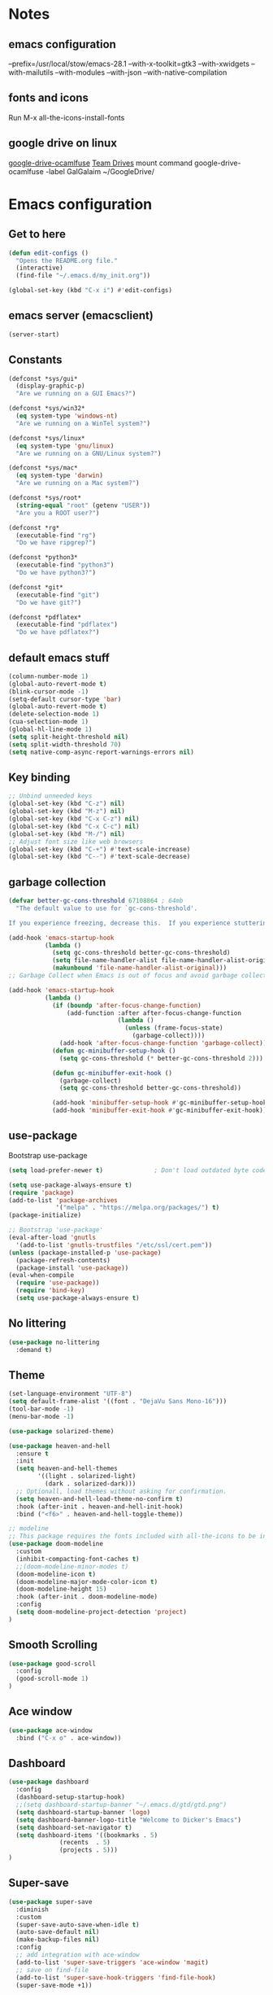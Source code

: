 * Notes 
** emacs configuration
--prefix=/usr/local/stow/emacs-28.1 --with-x-toolkit=gtk3 --with-xwidgets --with-mailutils --with-modules --with-json --with-native-compilation
** fonts and icons 
Run M-x all-the-icons-install-fonts

** google drive on linux 
[[https://github.com/astrada/google-drive-ocamlfuse][google-drive-ocamlfuse]]
[[https://github.com/astrada/google-drive-ocamlfuse/wiki/Team-Drives][Team Drives]]
mount command
google-drive-ocamlfuse -label GalGalaim ~/GoogleDrive/
* Emacs configuration
** Get to here
#+BEGIN_SRC emacs-lisp
(defun edit-configs ()
  "Opens the README.org file."
  (interactive)
  (find-file "~/.emacs.d/my_init.org"))

(global-set-key (kbd "C-x i") #'edit-configs)
#+END_SRC
** emacs server (emacsclient)
#+begin_src emacs-lisp
  (server-start)
#+end_src

** Constants
#+BEGIN_SRC emacs-lisp
(defconst *sys/gui*
  (display-graphic-p)
  "Are we running on a GUI Emacs?")

(defconst *sys/win32*
  (eq system-type 'windows-nt)
  "Are we running on a WinTel system?")

(defconst *sys/linux*
  (eq system-type 'gnu/linux)
  "Are we running on a GNU/Linux system?")

(defconst *sys/mac*
  (eq system-type 'darwin)
  "Are we running on a Mac system?")

(defconst *sys/root*
  (string-equal "root" (getenv "USER"))
  "Are you a ROOT user?")

(defconst *rg*
  (executable-find "rg")
  "Do we have ripgrep?")

(defconst *python3*
  (executable-find "python3")
  "Do we have python3?")

(defconst *git*
  (executable-find "git")
  "Do we have git?")

(defconst *pdflatex*
  (executable-find "pdflatex")
  "Do we have pdflatex?")
#+END_SRC
** default emacs stuff
#+BEGIN_SRC emacs-lisp
(column-number-mode 1)
(global-auto-revert-mode t)
(blink-cursor-mode -1)
(setq-default cursor-type 'bar)
(global-auto-revert-mode t)
(delete-selection-mode 1)
(cua-selection-mode 1)
(global-hl-line-mode 1)
(setq split-height-threshold nil)
(setq split-width-threshold 70)
(setq native-comp-async-report-warnings-errors nil)
#+END_SRC
** Key binding
#+BEGIN_SRC emacs-lisp
;; Unbind unneeded keys
(global-set-key (kbd "C-z") nil)
(global-set-key (kbd "M-z") nil)
(global-set-key (kbd "C-x C-z") nil)
(global-set-key (kbd "C-x C-c") nil)
(global-set-key (kbd "M-/") nil)
;; Adjust font size like web browsers
(global-set-key (kbd "C-+") #'text-scale-increase)
(global-set-key (kbd "C--") #'text-scale-decrease)
#+END_SRC
** garbage collection 
#+BEGIN_SRC emacs-lisp
(defvar better-gc-cons-threshold 67108864 ; 64mb
  "The default value to use for `gc-cons-threshold'.

If you experience freezing, decrease this.  If you experience stuttering, increase this.")

(add-hook 'emacs-startup-hook
          (lambda ()
            (setq gc-cons-threshold better-gc-cons-threshold)
            (setq file-name-handler-alist file-name-handler-alist-original)
            (makunbound 'file-name-handler-alist-original)))
;; Garbage Collect when Emacs is out of focus and avoid garbage collection when using minibuffer.

(add-hook 'emacs-startup-hook
          (lambda ()
            (if (boundp 'after-focus-change-function)
                (add-function :after after-focus-change-function
                              (lambda ()
                                (unless (frame-focus-state)
                                  (garbage-collect))))
              (add-hook 'after-focus-change-function 'garbage-collect))
            (defun gc-minibuffer-setup-hook ()
              (setq gc-cons-threshold (* better-gc-cons-threshold 2)))

            (defun gc-minibuffer-exit-hook ()
              (garbage-collect)
              (setq gc-cons-threshold better-gc-cons-threshold))

            (add-hook 'minibuffer-setup-hook #'gc-minibuffer-setup-hook)
            (add-hook 'minibuffer-exit-hook #'gc-minibuffer-exit-hook)))
#+END_SRC

** use-package
Bootstrap use-package

#+BEGIN_SRC emacs-lisp 
(setq load-prefer-newer t)              ; Don't load outdated byte code

(setq use-package-always-ensure t)
(require 'package)
(add-to-list 'package-archives
             '("melpa" . "https://melpa.org/packages/") t)
(package-initialize)

;; Bootstrap 'use-package'
(eval-after-load 'gnutls
  '(add-to-list 'gnutls-trustfiles "/etc/ssl/cert.pem"))
(unless (package-installed-p 'use-package)
  (package-refresh-contents)
  (package-install 'use-package))
(eval-when-compile
  (require 'use-package))
  (require 'bind-key)
  (setq use-package-always-ensure t)
#+END_SRC

** No littering
#+BEGIN_SRC emacs-lisp
(use-package no-littering
  :demand t)
#+END_SRC
** Theme
#+BEGIN_SRC emacs-lisp 
(set-language-environment "UTF-8")
(setq default-frame-alist '((font . "DejaVu Sans Mono-16")))
(tool-bar-mode -1)
(menu-bar-mode -1)

(use-package solarized-theme)

(use-package heaven-and-hell
  :ensure t
  :init
  (setq heaven-and-hell-themes
        '((light . solarized-light)
          (dark . solarized-dark)))
  ;; Optionall, load themes without asking for confirmation.
  (setq heaven-and-hell-load-theme-no-confirm t)
  :hook (after-init . heaven-and-hell-init-hook)
  :bind ("<f6>" . heaven-and-hell-toggle-theme))

;; modeline
;; This package requires the fonts included with all-the-icons to be installed. Run M-x all-the-icons-install-fonts to do so.
(use-package doom-modeline
  :custom 
  (inhibit-compacting-font-caches t)
  ;;(doom-modeline-minor-modes t)
  (doom-modeline-icon t)
  (doom-modeline-major-mode-color-icon t)
  (doom-modeline-height 15)
  :hook (after-init . doom-modeline-mode)
  :config 
  (setq doom-modeline-project-detection 'project)
)

#+END_SRC
 
** Smooth Scrolling
#+BEGIN_SRC emacs-lisp
(use-package good-scroll
  :config 
  (good-scroll-mode 1)
)
#+END_SRC
** Ace window
#+BEGIN_SRC emacs-lisp
(use-package ace-window
  :bind ("C-x o" . ace-window))
#+END_SRC
** Dashboard
#+BEGIN_SRC emacs-lisp
  (use-package dashboard
    :config
    (dashboard-setup-startup-hook)
    ;;(setq dashboard-startup-banner "~/.emacs.d/gtd/gtd.png")
    (setq dashboard-startup-banner 'logo)
    (setq dashboard-banner-logo-title "Welcome to Dicker's Emacs")
    (setq dashboard-set-navigator t)
    (setq dashboard-items '((bookmarks . 5)
			    (recents  . 5)
			    (projects . 5)))
  )
#+END_SRC
** Super-save
#+BEGIN_SRC emacs-lisp
(use-package super-save
  :diminish
  :custom
  (super-save-auto-save-when-idle t)
  (auto-save-default nil)
  (make-backup-files nil)
  :config
  ;; add integration with ace-window
  (add-to-list 'super-save-triggers 'ace-window 'magit)
  ;; save on find-file
  (add-to-list 'super-save-hook-triggers 'find-file-hook)
  (super-save-mode +1))
#+END_SRC
** Beacon
#+BEGIN_SRC emacs-lisp
(use-package beacon
  :config
  (beacon-mode 1)
)
#+END_SRC
** Winner
undo windows state with C-c left/right
#+BEGIN_SRC emacs-lisp
(winner-mode 1)
#+END_SRC
** Save place
return to the last place on the save buffer 
#+BEGIN_SRC emacs-lisp
(use-package saveplace
  :init (save-place-mode))
#+END_SRC
** Anzu
  search and replace with regexp
#+BEGIN_SRC emacs-lisp
(use-package anzu
  :bind (("C-c r" . anzu-query-replace)
         ("C-c C-r" . anzu-query-replace-regexp))
  :config
  (global-anzu-mode))
#+END_SRC
** EditorConfig
#+BEGIN_SRC emacs-lisp
(use-package editorconfig
  :config
  (editorconfig-mode 1))
#+END_SRC
** Embark/vertico/consult/ctrl-F
#+BEGIN_SRC emacs-lisp 
(use-package vertico
  :init
  (vertico-mode))

(use-package savehist
  :init
  (savehist-mode))

(use-package emacs
  :init
  ;; Add prompt indicator to `completing-read-multiple'.
  ;; Alternatively try `consult-completing-read-multiple'.
  (defun crm-indicator (args)
    (cons (concat "[CRM] " (car args)) (cdr args)))
  (advice-add #'completing-read-multiple :filter-args #'crm-indicator)

  ;; Do not allow the cursor in the minibuffer prompt
  (setq minibuffer-prompt-properties
        '(read-only t cursor-intangible t face minibuffer-prompt))
  (add-hook 'minibuffer-setup-hook #'cursor-intangible-mode)

  ;; Emacs 28: Hide commands in M-x which do not work in the current mode.
  ;; Vertico commands are hidden in normal buffers.
  ;; (setq read-extended-command-predicate
  ;;       #'command-completion-default-include-p)

  ;; Enable recursive minibuffers
  (setq enable-recursive-minibuffers t))

(use-package consult
  :bind
  ("C-x b" . consult-buffer)
)

(use-package orderless
  :init
  ;; Configure a custom style dispatcher (see the Consult wiki)
  ;; (setq orderless-style-dispatchers '(+orderless-dispatch)
  ;;       orderless-component-separator #'orderless-escapable-split-on-space)
  (setq completion-styles '(orderless)
        completion-category-defaults nil
        completion-category-overrides '((file (styles partial-completion)))))

(use-package ctrlf
  :config (ctrlf-mode t))

(use-package marginalia
  :after selectrum
  :init (marginalia-mode)
  (advice-add #'marginalia-cycle :after
    (lambda () (when (bound-and-true-p selectrum-mode) (selectrum-exhibit 'keep-selected))))

  (setq marginalia-annotators '(marginalia-annotators-heavy marginalia-annotators-light nil))
)

(use-package embark
  :ensure t

  :bind
  (("C-." . embark-act)         ;; pick some comfortable binding
   ("C-;" . embark-dwim)        ;; good alternative: M-.
   ("C-h B" . embark-bindings)) ;; alternative for `describe-bindings'

  :init

  ;; Optionally replace the key help with a completing-read interface
  (setq prefix-help-command #'embark-prefix-help-command)

  :config

  ;; Hide the mode line of the Embark live/completions buffers
  (add-to-list 'display-buffer-alist
               '("\\`\\*Embark Collect \\(Live\\|Completions\\)\\*"
                 nil
                 (window-parameters (mode-line-format . none)))))

;; Consult users will also want the embark-consult package.
(use-package embark-consult
  :ensure t
  :after (embark consult)
  :demand t ; only necessary if you have the hook below
  ;; if you want to have consult previews as you move around an
  ;; auto-updating embark collect buffer
  :hook
  (embark-collect-mode . consult-preview-at-point-mode))

#+END_SRC
** IBuffer
#+BEGIN_SRC emacs-lisp
(use-package ibuffer
  :ensure nil
  :bind ("C-x C-b" . ibuffer)
  :init
  (use-package ibuffer-vc
    :commands (ibuffer-vc-set-filter-groups-by-vc-root)
    :custom
    (ibuffer-vc-skip-if-remote 'nil))
  :custom
  (ibuffer-formats
   '((mark modified read-only locked " "
           (name 35 35 :left :elide)
           " "
           (size 9 -1 :right)
           " "
           (mode 16 16 :left :elide)
           " " filename-and-process)
     (mark " "
           (name 16 -1)
           " " filename))))
#+END_SRC

** Load other files
#+BEGIN_SRC emacs-lisp
(defun load-if-exists (f)
  "load the elisp file only if it exists and is readable"
  (if (file-readable-p f)
      (load-file f)))
#+END_SRC

** Undo-tree
#+BEGIN_SRC emacs-lisp
(use-package undo-tree
  :config
  ;; autosave the undo-tree history
  (setq undo-tree-history-directory-alist
        `((".*" . ,temporary-file-directory)))
  (setq undo-tree-auto-save-history t)
)
#+END_SRC
** Which-key
#+BEGIN_SRC emacs-lisp
(use-package which-key
  :config
  (which-key-mode +1)
)
#+END_SRC
** Ediff
#+BEGIN_SRC emacs-lisp
;; prevent new window for ediff session 
(setq ediff-window-setup-function 'ediff-setup-windows-plain)
#+END_SRC
** Icons
#+BEGIN_SRC emacs-lisp
(use-package all-the-icons :if *sys/gui*)

(use-package all-the-icons-dired
  :after all-the-icons
  :if *sys/gui*
  :diminish
  :custom-face
  (all-the-icons-dired-dir-face ((t `(:foreground ,(face-background 'default)))))
  :hook (dired-mode . all-the-icons-dired-mode)
  :config
  ;; Workaround for all-the-icons bug until PR merged https://github.com/domtronn/all-the-icons.el/pull/150
  (when (require 'all-the-icons nil 'noerror)
    (setq all-the-icons-mode-icon-alist
          (delete '(erc-mode all-the-icons-faicon "commenting-o" :height 1.0 :v-adjust 0.0 :face all-the-icons-white) all-the-icons-mode-icon-alist))
    (add-to-list 'all-the-icons-mode-icon-alist '(erc-mode all-the-icons-faicon "commenting-o" :height 1.0 :v-adjust 0.0))))
#+END_SRC
** Sudo edit
#+BEGIN_SRC emacs-lisp
(use-package sudo-edit
  :commands (sudo-edit))
#+END_SRC
** ripgrep
#+BEGIN_SRC emacs-lisp
;;(use-package rg)
#+END_SRC
** TRAMP
#+begin_src emacs-lisp
(use-package tramp)
#+end_src

#+BEGIN_SRC emacs-lisp
(use-package highlight-indent-guides
  :if *sys/gui*
  :diminish
  :hook ((prog-mode web-mode nxml-mode) . highlight-indent-guides-mode)
  :custom
  (highlight-indent-guides-method 'character)
  (highlight-indent-guides-responsive 'top)
  (highlight-indent-guides-delay 0)
  (highlight-indent-guides-auto-character-face-perc 7))
#+END_SRC

** RTL
#+begin_src emacs-lisp
  (defun change-direction ()
    "Toggle RTL/LTR"
    (interactive)
    (if (eq bidi-paragraph-direction 'left-to-right)
	(setq bidi-paragraph-direction 'right-to-left)
      (setq bidi-paragraph-direction 'left-to-right)
      )
    )

(global-set-key (kbd "<f12>") #'change-direction)
#+end_src
* Pass 
#+BEGIN_SRC emacs-lisp
(use-package password-store)

(defun pass-pull-and-push-to-git ()
   (message "pull and push changes to git") 
   (lambda () (password-store--run-git "pull" "origin" "master")
              (password-store--run-git "push" "origin" "master")))

(use-package pass
  :after password-store
  :config
  (advice-add #'pass-update-buffer :before #'pass-pull-and-push-to-git)
)
#+END_SRC
* Magit
#+BEGIN_SRC emacs-lisp 
(use-package magit
  :bind
  (("C-x g" . magit-status))
  :config
  (magit-save-repository-buffers 'dontask)
  ;;(global-magit-file-mode 1)
  (add-hook 'magit-post-refresh-hook 'diff-hl-magit-post-refresh)
  (add-hook 'after-save-hook 'magit-after-save-refresh-status t)
)

;;(use-package forge
;;  :after magit
;;)

(use-package diff-hl
  :config
  (global-diff-hl-mode +1)
  (add-hook 'dired-mode-hook 'diff-hl-dired-mode)
  (add-hook 'magit-post-refresh-hook 'diff-hl-magit-post-refresh)
  ;; better coloring for light theme 
  :init 
  (custom-set-faces
  '(diff-hl-change ((t (:background "#3a81c3"))))
  '(diff-hl-insert ((t (:background "#7ccd7c"))))
  '(diff-hl-delete ((t (:background "#ee6363")))))
)

(use-package exec-path-from-shell
  :disabled
  :config
  (exec-path-from-shell-copy-env "SSH_AGENT_PID")
  (exec-path-from-shell-copy-env "SSH_AUTH_SOCK"))

;; Github markdown render
(use-package gh-md)
#+END_SRC
* Org-mode stuff
#+BEGIN_SRC emacs-lisp
  (use-package org-superstar
	:hook (org-mode . org-superstar-mode))

  (use-package ox-reveal
      :config
      (require 'ox-reveal)
      (setq org-reveal-root "https://cdn.jsdelivr.net/npm/reveal.js")
      (setq org-reveal-mathjax t))

  (use-package htmlize)

  (use-package org-gcal
    :defer t
    :config
    (setq org-gcal-client-id (password-store-get "DevOps/gcal/client-id")
	org-gcal-client-secret (password-store-get "DevOps/gcal/client-secret")
	org-gcal-file-alist '(("or.dicker@gmail.com" .  "~/workspace/org/gcal.org"))))

  (use-package cdlatex
      :config (add-hook 'org-mode-hook 'turn-on-org-cdlatex))


  ;; org-babel
  (org-babel-do-load-languages
   'org-babel-load-languages
   '((latex     . t)
     (python    . t)
     (shell     . t)
     (calc      . t)
     (org       . t)
     (octave    . t)))

  (setq org-babel-python-command "python3")
  (setq org-src-fontify-natively t)

#+END_SRC
* Projectile
#+BEGIN_SRC emacs-lisp 
(use-package projectile
  :config
  (define-key projectile-mode-map (kbd "C-c p") 'projectile-command-map)
  (projectile-mode +1))

(use-package projectile-ripgrep
  :after projectile)
#+END_SRC
* Flycheck
#+BEGIN_SRC emacs-lisp
(use-package flycheck
  :init
  (global-flycheck-mode t))
#+END_SRC
* Flyspell-correct 
#+BEGIN_SRC emacs-lisp 
(use-package flyspell
  :diminish "Spl"
  :commands (flyspell-mode flyspell-prog-mode)
  :init (add-hook 'text-mode-hook 'flyspell-mode)
        (add-hook 'prog-mode-hook 'flyspell-prog-mode)
  )
#+END_SRC

* Snippet
#+BEGIN_SRC emacs-lisp
(use-package yasnippet
  :init
  (yas-global-mode 1))

(use-package yasnippet-snippets)
(use-package yasnippet-classic-snippets)

(use-package auto-yasnippet
  :commands (aya-create aya-expand)
  :bind (("C-c ~" . aya-create)
         ("C-c C-~" . aya-expand)))
#+END_SRC
* Expand-region
#+BEGIN_SRC emacs-lisp 
(use-package expand-region
  :bind ("C-=" . er/expand-region))
#+END_SRC
* Parens
#+BEGIN_SRC emacs-lisp
(use-package smartparens
  :hook (prog-mode . smartparens-mode)
  :bind (("C-) <right>" . sp-slurp-hybrid-sexp)
         ("C-) <left>" . sp-forward-barf-sexp)
  )
  :custom
  (sp-escape-quotes-after-insert nil)
  :config
  (require 'smartparens-config)
  (show-paren-mode t)
)
#+END_SRC
* lsp-mode
#+BEGIN_SRC emacs-lisp
(use-package lsp-mode
  :commands lsp
  :init
  (setq lsp-auto-guess-root nil)
  (setq lsp-prefer-flymake nil) ; Use flycheck instead of flymake
  (setq lsp-file-watch-threshold 10000)
  (setq read-process-output-max (* 2 1024 1024))
  (setq lsp-eldoc-hook nil)
  (setq lsp-idle-delay 0.500)
  :bind (:map lsp-mode-map ("C-c C-f" . lsp-format-buffer))
  :hook ((julia-mode python-mode c-mode c++-mode cuda-mode) . lsp)) 

(use-package lsp-ui 
   :init
   (setq lsp-eldoc-enable-hover nil)
   (setq lsp-signature-auto-activate nil)
   (setq lsp-signature-render-documentation nil)
   (setq lsp-ui-doc-show-with-cursor nil)
   :commands lsp-ui-mode)
#+END_SRC

* Compeny
#+BEGIN_SRC emacs-lisp
  (use-package company
      :config
      (setq company-idle-delay 0)
      (setq company-minimum-prefix-length 3)

      (global-company-mode t)
  )

  (use-package company-statistics         ; Sort company candidates by statistics
    :defer t
    :config
    (setq company-statistics-file (emacs-d "cache/company-statistics"))
    (with-eval-after-load 'company
      (company-statistics-mode)))

  (use-package company-math
    :config
    ;; global activation of the unicode symbol completion
    (add-to-list 'company-backends 'company-math-symbols-unicode)
    (setq company-math-disallow-unicode-symbols-in-faces nil)
    ;; local configuration for TeX modes
    (defun my/latex-mode-setup ()
      (setq-local company-backends
		  (append '(company-math-symbols-latex company-latex-commands)
			  company-backends)))

    (add-hook 'TeX-mode-hook 'my/latex-mode-setup))
#+END_SRC
* Shell 
** shell-here
#+BEGIN_SRC emacs-lisp
(use-package shell-here
  :bind ("C-c $" . shell-here)
  :config
  (when *sys/linux*
    (setq explicit-shell-file-name "/bin/bash")))
#+END_SRC
** vterm
[[https://github.com/akermu/emacs-libvterm][github]]
#+begin_src emacs-lisp
(use-package vterm
    :ensure t)
#+end_src
* Latex
** tex
sudo apt install auctex texlive-full
#+BEGIN_SRC emacs-lisp
(use-package tex
    :ensure auctex
    :config (progn
    (setq TeX-auto-save t)
    (setq TeX-parse-self t)
    (add-hook 'LaTeX-mode-hook 'turn-on-cdlatex)
    (setq org-format-latex-options (plist-put org-format-latex-options :scale 2.0))
    ))
#+END_SRC
** PDF Tools
#+BEGIN_SRC emacs-lisp
(use-package pdf-tools-install
  :ensure pdf-tools
  :if (and *sys/gui* (not *sys/win32*))
  :mode "\\.pdf\\'"
  :commands (pdf-loader-install)
  :custom
  (TeX-view-program-selection '((output-pdf "pdf-tools")))
  (TeX-view-program-list '(("pdf-tools" "TeX-pdf-tools-sync-view")))
  :hook
  (pdf-view-mode . (lambda () (display-line-numbers-mode -1)))
  :config
  (pdf-loader-install))
#+END_SRC
* Julia
#+BEGIN_SRC emacs-lisp
(use-package julia-mode
   :defer t
   :commands julia-mode
   :mode ("\\.jl$" . julia-mode))

(use-package lsp-julia
  :config
  (setq lsp-julia-default-environment "~/.julia/environments/v1.8"))

#+END_SRC
* Python 
pyright need node version> 12.0.0
to install that 
$ sudo npm install n -g
$ sudo n stable
#+BEGIN_SRC emacs-lisp
;;(add-to-list 'exec-path "~/anaconda3/bin/")
(use-package virtualenv)

(use-package python-mode
  :after flycheck
  :mode "\\.py\\'"
  :custom
  (python-indent-offset 4)
  (flycheck-python-pycompile-executable "python3")
  (python-shell-interpreter "python3"))

(use-package lsp-pyright
  :hook (python-mode . (lambda () (require 'lsp-pyright)))
  :init (when (executable-find "python3")
          (setq lsp-pyright-python-executable-cmd "python3")))
#+END_SRC
* C/C++/CUDA
install clangd 
$sudo apt-get install clangd-10
#+BEGIN_SRC emacs-lisp
(setq-default c-basic-offset 4)
;; TRAMP support 
(with-eval-after-load 'lsp-mode (lsp-register-client
(make-lsp-client
  :new-connection (lsp-tramp-connection "clangd-10")
  :major-modes '(c-mode c++-mode cuda-mode)
  :remote? t
  :server-id 'clangd-remote)))

;;(setq lsp-log-io t) ; bug with lsp-mode and tramp
 (setq lsp-clients-clangd-args `("-j=2"
                                "--background-index"
                                "--clang-tidy"
				"--completion-style=detailed"
				"--query-driver=/home/dicker/.platformio/packages/toolchain-atmelavr/bin/avr-g++"
				"--compile-commands-dir=."))


(use-package modern-cpp-font-lock
  :diminish t
  :init (modern-c++-font-lock-global-mode t))

(use-package cuda-mode)

;;; cmake
(use-package cmake-mode)
#+END_SRC

* Matlab
#+BEGIN_SRC emacs-lisp
(use-package matlab-mode
  :hook (matlab-shell)
  :mode ("\\.m\\'" . matlab-mode)
  :config
  (matlab-cedet-setup)
  :custom
  (matlab-indent-function t)
  (matlab-shell-command "matlab"))
#+END_SRC
* Restclient
#+BEGIN_SRC emacs-lisp
(use-package restclient)

(use-package company-restclient
    :config 
    (add-to-list 'company-backends 'company-restclient))
#+END_SRC

* YAML
#+BEGIN_SRC emacs-lisp
(use-package yaml-mode)

#+END_SRC
* OpenSCAD
$sudo apt-get install openscad
#+begin_src emacs-lisp
(use-package scad-mode)
(use-package scad-preview)
#+end_src

* Tree-sitter
#+begin_src emacs-lisp
;;  (use-package quelpa)
;;  (use-package quelpa-use-package)
;;  (use-package tree-sitter-langs
;;    :ensure t
;;    :defer t)
;; 
;;  (use-package tree-sitter
;;    :ensure t
;;    :after tree-sitter-langs)
;; 
;;  (use-package turbo-log
;;    :quelpa (turbo-log :fetcher github :repo "artawower/turbo-log.el")
;;    :bind (("C-S-l" . turbo-log-print)
;; 	   ("C-S-i" . turbo-log-print-immediately)
;; 	   ("C-S-h" . turbo-log-comment-all-logs)
;; 	   ("C-S-s" . turbo-log-uncomment-all-logs)
;; 	   ("C-S-[" . turbo-log-paste-as-logger)
;; 	   ("C-S-]" . turbo-log-paste-as-logger-immediately)
;; 	   ("C-S-d" . turbo-log-delete-all-logs))
;;    :config
;;       (setq turbo-log-msg-format-template "\"🚀: %s\"")
;;       (setq turbo-log-allow-insert-without-tree-sitter-p t))
;;  (turbo-log-configure
;; 	 :modes (julia-mode)
;; 	 :strategy merge
;; 	 :loggers ("println(%s)")
;; 	 :jump-list ((class_declaration (method_definition "constructor")))
;; 	 :identifier-node-types (identifier member_expression)
;; 	 :post-insert-hook (prettier-prettify)
;; 	 :msg-format-template "\"Debug: %s\"")
#+end_src
